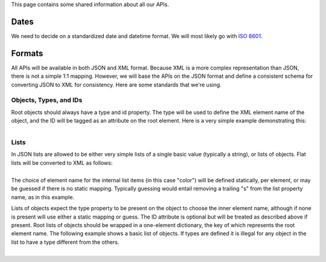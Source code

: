  

This page contains some shared information about all our APIs.

Dates
=====

We need to decide on a standardized date and datetime format. We will
most likely go with `ISO 8601 <http://en.wikipedia.org/wiki/ISO_8601>`__.

Formats
=======

All APIs will be available in both JSON and XML format. Because XML is a
more complex representation than JSON, there is not a simple 1:1
mapping. However, we will base the APIs on the JSON format and define a
consistent schema for converting JSON to XML for consistency. Here are
some standards that we're using.

Objects, Types, and IDs
-----------------------

Root objects should always have a type and id property. The type will be
used to define the XML element name of the object, and the ID will be
tagged as an attribute on the root element. Here is a very simple
example demonstrating this:

+--------------------------------------------------------------------------+
| ::                                                                       |
|                                                                          |
|     { type: "myobject",                                                  |
|       id: "objectid5342",                                                |
|       name: "An Object",                                                 |
|       color: "green"                                                     |
|     }                                                                    |
                                                                          
+--------------------------------------------------------------------------+

+--------------------------------------------------------------------------+
| ::                                                                       |
|                                                                          |
|     <myobject id="objectid5342">                                         |
|         <name>An Object</name>                                           |
|         <color>green</color>                                             |
|     </myobject>                                                          |
                                                                          
+--------------------------------------------------------------------------+

Lists
-----

In JSON lists are allowed to be either very simple lists of a single
basic value (typically a string), or lists of objects. Flat lists will
be converted to XML as follows:

+--------------------------------------------------------------------------+
| ::                                                                       |
|                                                                          |
|     { type: "myobject",                                                  |
|       id: "objectid5342",                                                |
|       name: "An Object",                                                 |
|       colors: ["green", "blue", "purple"]                                |
|     }                                                                    |
                                                                          
+--------------------------------------------------------------------------+

+--------------------------------------------------------------------------+
| ::                                                                       |
|                                                                          |
|     <myobject id="objectid5342">                                         |
|         <name>An Object</name>                                           |
|         <colors>                                                         |
|             <color>green</color>                                         |
|             <color>blue</color>                                          |
|             <color>purple</color>                                        |
|         </colors>                                                        |
|     </myobject>                                                          |
                                                                          
+--------------------------------------------------------------------------+

The choice of element name for the internal list items (in this case
"color") will be defined statically, per element, or may be guessed if
there is no static mapping. Typically guessing would entail removing a
trailing "s" from the list property name, as in this example.

Lists of objects expect the type property to be present on the object to
choose the inner element name, although if none is present will use
either a static mapping or guess. The ID attribute is optional but will
be treated as described above if present. Root lists of objects should
be wrapped in a one-element dictionary, the key of which represents the
root element name. The following example shows a basic list of objects.
If types are defined it is illegal for any object in the list to have a
type different from the others.

+--------------------------------------------------------------------------+
| ::                                                                       |
|                                                                          |
|     {objectcollection: [                                                 |
|         {                                                                |
|             type: "myobject",                                            |
|             id: "1",                                                     |
|             name: "A clover",                                            |
|             color: "green"                                               |
|         },                                                               |
|         {                                                                |
|             type: "myobject",                                            |
|             id: "2",                                                     |
|             name: "The sky",                                             |
|             color: "blue"                                                |
|         },                                                               |
|         {                                                                |
|             type: "myobject",                                            |
|             id: "3",                                                     |
|             name: "Minda",                                               |
|             color: "purple"                                              |
|         }                                                                |
|     ]}                                                                   |
                                                                          
+--------------------------------------------------------------------------+

+--------------------------------------------------------------------------+
| ::                                                                       |
|                                                                          |
|     <objectcollection>                                                   |
|         <myobject id="1">                                                |
|             <name>A clover</name>                                        |
|             <color>green</color>                                         |
|         </myobject>                                                      |
|         <myobject id="2">                                                |
|             <name>The sky</name>                                         |
|             <color>blue</color>                                          |
|         </myobject>                                                      |
|         <myobject id="3">                                                |
|             <name>Minda</name>                                           |
|             <color>purple</color>                                        |
|         </myobject>                                                      |
|     </objectcollection>                                                  |
                                                                          
+--------------------------------------------------------------------------+

 

